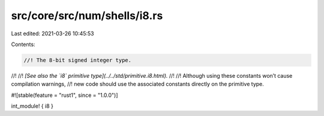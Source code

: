 src/core/src/num/shells/i8.rs
=============================

Last edited: 2021-03-26 10:45:53

Contents:

.. code-block:: rs

    //! The 8-bit signed integer type.
//!
//! *[See also the `i8` primitive type](../../std/primitive.i8.html).*
//!
//! Although using these constants won’t cause compilation warnings,
//! new code should use the associated constants directly on the primitive type.

#![stable(feature = "rust1", since = "1.0.0")]

int_module! { i8 }


